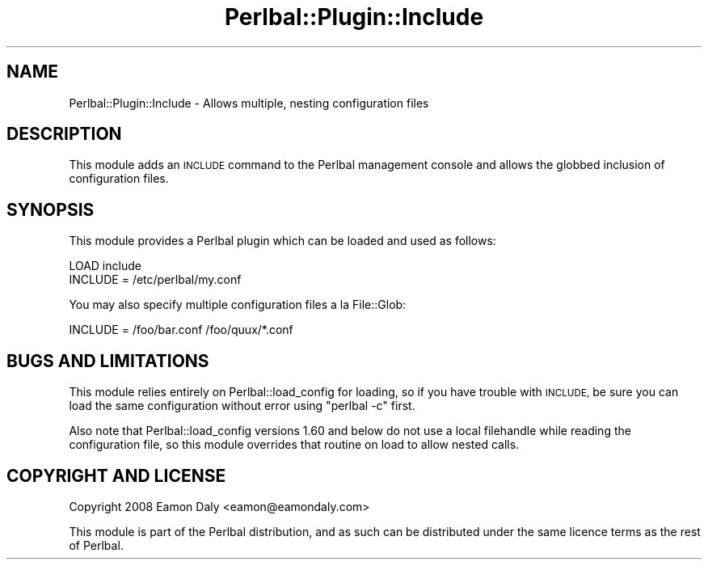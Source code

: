 .\" Automatically generated by Pod::Man 4.14 (Pod::Simple 3.40)
.\"
.\" Standard preamble:
.\" ========================================================================
.de Sp \" Vertical space (when we can't use .PP)
.if t .sp .5v
.if n .sp
..
.de Vb \" Begin verbatim text
.ft CW
.nf
.ne \\$1
..
.de Ve \" End verbatim text
.ft R
.fi
..
.\" Set up some character translations and predefined strings.  \*(-- will
.\" give an unbreakable dash, \*(PI will give pi, \*(L" will give a left
.\" double quote, and \*(R" will give a right double quote.  \*(C+ will
.\" give a nicer C++.  Capital omega is used to do unbreakable dashes and
.\" therefore won't be available.  \*(C` and \*(C' expand to `' in nroff,
.\" nothing in troff, for use with C<>.
.tr \(*W-
.ds C+ C\v'-.1v'\h'-1p'\s-2+\h'-1p'+\s0\v'.1v'\h'-1p'
.ie n \{\
.    ds -- \(*W-
.    ds PI pi
.    if (\n(.H=4u)&(1m=24u) .ds -- \(*W\h'-12u'\(*W\h'-12u'-\" diablo 10 pitch
.    if (\n(.H=4u)&(1m=20u) .ds -- \(*W\h'-12u'\(*W\h'-8u'-\"  diablo 12 pitch
.    ds L" ""
.    ds R" ""
.    ds C` ""
.    ds C' ""
'br\}
.el\{\
.    ds -- \|\(em\|
.    ds PI \(*p
.    ds L" ``
.    ds R" ''
.    ds C`
.    ds C'
'br\}
.\"
.\" Escape single quotes in literal strings from groff's Unicode transform.
.ie \n(.g .ds Aq \(aq
.el       .ds Aq '
.\"
.\" If the F register is >0, we'll generate index entries on stderr for
.\" titles (.TH), headers (.SH), subsections (.SS), items (.Ip), and index
.\" entries marked with X<> in POD.  Of course, you'll have to process the
.\" output yourself in some meaningful fashion.
.\"
.\" Avoid warning from groff about undefined register 'F'.
.de IX
..
.nr rF 0
.if \n(.g .if rF .nr rF 1
.if (\n(rF:(\n(.g==0)) \{\
.    if \nF \{\
.        de IX
.        tm Index:\\$1\t\\n%\t"\\$2"
..
.        if !\nF==2 \{\
.            nr % 0
.            nr F 2
.        \}
.    \}
.\}
.rr rF
.\" ========================================================================
.\"
.IX Title "Perlbal::Plugin::Include 3"
.TH Perlbal::Plugin::Include 3 "2010-12-20" "perl v5.32.0" "User Contributed Perl Documentation"
.\" For nroff, turn off justification.  Always turn off hyphenation; it makes
.\" way too many mistakes in technical documents.
.if n .ad l
.nh
.SH "NAME"
Perlbal::Plugin::Include \- Allows multiple, nesting configuration files
.SH "DESCRIPTION"
.IX Header "DESCRIPTION"
This module adds an \s-1INCLUDE\s0 command to the Perlbal management console
and allows the globbed inclusion of configuration files.
.SH "SYNOPSIS"
.IX Header "SYNOPSIS"
This module provides a Perlbal plugin which can be loaded and used as
follows:
.PP
.Vb 2
\&    LOAD include
\&    INCLUDE = /etc/perlbal/my.conf
.Ve
.PP
You may also specify multiple configuration files a la File::Glob:
.PP
.Vb 1
\&    INCLUDE = /foo/bar.conf /foo/quux/*.conf
.Ve
.SH "BUGS AND LIMITATIONS"
.IX Header "BUGS AND LIMITATIONS"
This module relies entirely on Perlbal::load_config for loading, so if
you have trouble with \s-1INCLUDE,\s0 be sure you can load the same
configuration without error using \*(L"perlbal \-c\*(R" first.
.PP
Also note that Perlbal::load_config versions 1.60 and below do not use
a local filehandle while reading the configuration file, so this
module overrides that routine on load to allow nested calls.
.SH "COPYRIGHT AND LICENSE"
.IX Header "COPYRIGHT AND LICENSE"
Copyright 2008 Eamon Daly <eamon@eamondaly.com>
.PP
This module is part of the Perlbal distribution, and as such can be
distributed under the same licence terms as the rest of Perlbal.
